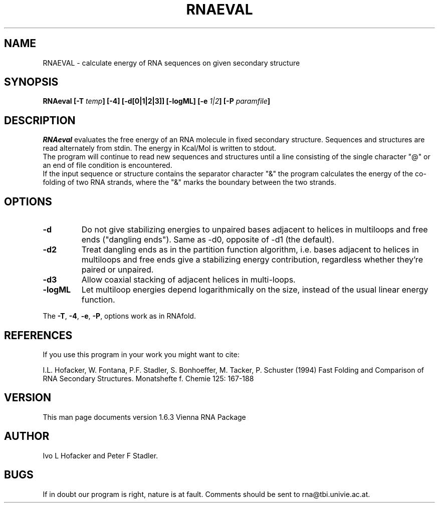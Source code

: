 .\" .ER
.TH "RNAEVAL" "l" "" "Ivo Hofacker" "Vienna RNA"
.SH "NAME"
RNAEVAL \- calculate energy of RNA sequences on given secondary structure
.SH "SYNOPSIS"
\fBRNAeval [\-T \fItemp\fP] [\-4] [\-d[0|1|2|3]] [\-logML] [\-e \fI1|2\fP] [\-P \fIparamfile\fP]
.SH "DESCRIPTION"
.I RNAeval
evaluates the free energy of an RNA molecule in fixed secondary
structure. Sequences and structures are read alternately from stdin. 
The energy in Kcal/Mol is written to stdout.
.br 
The program will continue to read new sequences and structures until a
line consisting of the single character "@" or an end of file condition
is encountered.
.br 
If the input sequence or structure contains the separator character "&" the
program calculates the energy of the co\-folding of two RNA strands, where
the "&" marks the boundary between the two strands.
.SH "OPTIONS"
.IP \fB\-d\fB
Do not give stabilizing energies to unpaired bases adjacent to helices in
multiloops and free ends ("dangling ends"). Same as \-d0, opposite of \-d1
(the default).
.IP \fB\-d2\fB
Treat dangling ends as in the partition function algorithm, i.e. bases
adjacent to helices in multiloops and free ends give a stabilizing energy
contribution, regardless whether they're paired or unpaired.
.IP \fB\-d3\fB
Allow coaxial stacking of adjacent helices in multi\-loops.
.IP \fB\-logML\fB
Let multiloop energies depend logarithmically on the size, instead of the
usual linear energy function.
.PP 
The \fB\-T\fP, \fB\-4\fP, \fB\-e\fP, \fB\-P\fP, options work as in RNAfold.
.SH "REFERENCES"
If you use this program in your work you might want to cite:
.PP 
I.L. Hofacker, W. Fontana, P.F. Stadler, S. Bonhoeffer, M. Tacker, P. Schuster 
(1994)
Fast Folding and Comparison of RNA Secondary Structures.
Monatshefte f. Chemie 125: 167\-188
.SH "VERSION"
This man page documents version 1.6.3 Vienna RNA Package
.SH "AUTHOR"
Ivo L Hofacker and Peter F Stadler.
.SH "BUGS"
If in doubt our program is right, nature is at fault.
Comments should be sent to rna@tbi.univie.ac.at.
.br 
